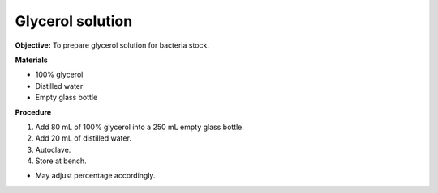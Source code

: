 .. _glycerol:

Glycerol solution
=================

**Objective:** To prepare glycerol solution for bacteria stock. 

**Materials**

* 100% glycerol 
* Distilled water
* Empty glass bottle 

**Procedure** 

#. Add 80 mL of 100% glycerol into a 250 mL empty glass bottle. 
#. Add 20 mL of distilled water. 
#. Autoclave.
#. Store at bench. 

* May adjust percentage accordingly. 